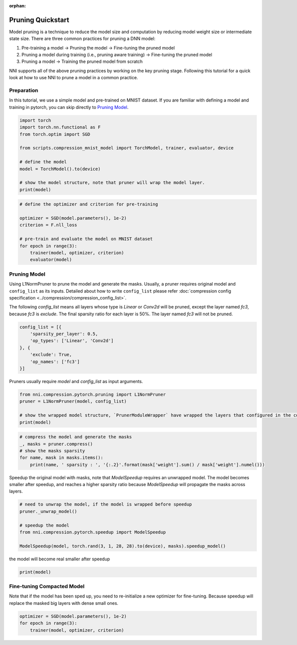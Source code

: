 :orphan:

.. DO NOT EDIT.
.. THIS FILE WAS AUTOMATICALLY GENERATED BY SPHINX-GALLERY.
.. TO MAKE CHANGES, EDIT THE SOURCE PYTHON FILE:
.. "tutorials/pruning_quick_start_mnist.py"
.. LINE NUMBERS ARE GIVEN BELOW.

.. only:: html

    .. note::
        :class: sphx-glr-download-link-note

        Click :ref:`here <sphx_glr_download_tutorials_pruning_quick_start_mnist.py>`
        to download the full example code

.. rst-class:: sphx-glr-example-title

.. _sphx_glr_tutorials_pruning_quick_start_mnist.py:


Pruning Quickstart
==================

Model pruning is a technique to reduce the model size and computation by reducing model weight size or intermediate state size.
There are three common practices for pruning a DNN model:

#. Pre-training a model -> Pruning the model -> Fine-tuning the pruned model
#. Pruning a model during training (i.e., pruning aware training) -> Fine-tuning the pruned model
#. Pruning a model -> Training the pruned model from scratch

NNI supports all of the above pruning practices by working on the key pruning stage.
Following this tutorial for a quick look at how to use NNI to prune a model in a common practice.

.. GENERATED FROM PYTHON SOURCE LINES 17-22

Preparation
-----------

In this tutorial, we use a simple model and pre-trained on MNIST dataset.
If you are familiar with defining a model and training in pytorch, you can skip directly to `Pruning Model`_.

.. GENERATED FROM PYTHON SOURCE LINES 22-35

.. code-block:: default


    import torch
    import torch.nn.functional as F
    from torch.optim import SGD

    from scripts.compression_mnist_model import TorchModel, trainer, evaluator, device

    # define the model
    model = TorchModel().to(device)

    # show the model structure, note that pruner will wrap the model layer.
    print(model)





.. rst-class:: sphx-glr-script-out

 Out:

 .. code-block:: none

    TorchModel(
      (conv1): Conv2d(1, 6, kernel_size=(5, 5), stride=(1, 1))
      (conv2): Conv2d(6, 16, kernel_size=(5, 5), stride=(1, 1))
      (fc1): Linear(in_features=256, out_features=120, bias=True)
      (fc2): Linear(in_features=120, out_features=84, bias=True)
      (fc3): Linear(in_features=84, out_features=10, bias=True)
    )




.. GENERATED FROM PYTHON SOURCE LINES 36-47

.. code-block:: default


    # define the optimizer and criterion for pre-training

    optimizer = SGD(model.parameters(), 1e-2)
    criterion = F.nll_loss

    # pre-train and evaluate the model on MNIST dataset
    for epoch in range(3):
        trainer(model, optimizer, criterion)
        evaluator(model)





.. rst-class:: sphx-glr-script-out

 Out:

 .. code-block:: none

    Average test loss: 0.5822, Accuracy: 8311/10000 (83%)
    Average test loss: 0.2795, Accuracy: 9154/10000 (92%)
    Average test loss: 0.2036, Accuracy: 9345/10000 (93%)




.. GENERATED FROM PYTHON SOURCE LINES 48-58

Pruning Model
-------------

Using L1NormPruner to prune the model and generate the masks.
Usually, a pruner requires original model and ``config_list`` as its inputs.
Detailed about how to write ``config_list`` please refer :doc:`compression config specification <../compression/compression_config_list>`.

The following `config_list` means all layers whose type is `Linear` or `Conv2d` will be pruned,
except the layer named `fc3`, because `fc3` is `exclude`.
The final sparsity ratio for each layer is 50%. The layer named `fc3` will not be pruned.

.. GENERATED FROM PYTHON SOURCE LINES 58-67

.. code-block:: default


    config_list = [{
        'sparsity_per_layer': 0.5,
        'op_types': ['Linear', 'Conv2d']
    }, {
        'exclude': True,
        'op_names': ['fc3']
    }]








.. GENERATED FROM PYTHON SOURCE LINES 68-69

Pruners usually require `model` and `config_list` as input arguments.

.. GENERATED FROM PYTHON SOURCE LINES 69-76

.. code-block:: default


    from nni.compression.pytorch.pruning import L1NormPruner
    pruner = L1NormPruner(model, config_list)

    # show the wrapped model structure, `PrunerModuleWrapper` have wrapped the layers that configured in the config_list.
    print(model)





.. rst-class:: sphx-glr-script-out

 Out:

 .. code-block:: none

    TorchModel(
      (conv1): PrunerModuleWrapper(
        (module): Conv2d(1, 6, kernel_size=(5, 5), stride=(1, 1))
      )
      (conv2): PrunerModuleWrapper(
        (module): Conv2d(6, 16, kernel_size=(5, 5), stride=(1, 1))
      )
      (fc1): PrunerModuleWrapper(
        (module): Linear(in_features=256, out_features=120, bias=True)
      )
      (fc2): PrunerModuleWrapper(
        (module): Linear(in_features=120, out_features=84, bias=True)
      )
      (fc3): Linear(in_features=84, out_features=10, bias=True)
    )




.. GENERATED FROM PYTHON SOURCE LINES 77-84

.. code-block:: default


    # compress the model and generate the masks
    _, masks = pruner.compress()
    # show the masks sparsity
    for name, mask in masks.items():
        print(name, ' sparsity : ', '{:.2}'.format(mask['weight'].sum() / mask['weight'].numel()))





.. rst-class:: sphx-glr-script-out

 Out:

 .. code-block:: none

    conv1  sparsity :  0.5
    conv2  sparsity :  0.5
    fc1  sparsity :  0.5
    fc2  sparsity :  0.5




.. GENERATED FROM PYTHON SOURCE LINES 85-88

Speedup the original model with masks, note that `ModelSpeedup` requires an unwrapped model.
The model becomes smaller after speedup,
and reaches a higher sparsity ratio because `ModelSpeedup` will propagate the masks across layers.

.. GENERATED FROM PYTHON SOURCE LINES 88-97

.. code-block:: default


    # need to unwrap the model, if the model is wrapped before speedup
    pruner._unwrap_model()

    # speedup the model
    from nni.compression.pytorch.speedup import ModelSpeedup

    ModelSpeedup(model, torch.rand(3, 1, 28, 28).to(device), masks).speedup_model()





.. rst-class:: sphx-glr-script-out

 Out:

 .. code-block:: none

    aten::log_softmax is not Supported! Please report an issue at https://github.com/microsoft/nni. Thanks~
    Note: .aten::log_softmax.12 does not have corresponding mask inference object
    /home/ningshang/anaconda3/envs/nni-dev/lib/python3.8/site-packages/torch/_tensor.py:1013: UserWarning: The .grad attribute of a Tensor that is not a leaf Tensor is being accessed. Its .grad attribute won't be populated during autograd.backward(). If you indeed want the .grad field to be populated for a non-leaf Tensor, use .retain_grad() on the non-leaf Tensor. If you access the non-leaf Tensor by mistake, make sure you access the leaf Tensor instead. See github.com/pytorch/pytorch/pull/30531 for more informations. (Triggered internally at  aten/src/ATen/core/TensorBody.h:417.)
      return self._grad




.. GENERATED FROM PYTHON SOURCE LINES 98-99

the model will become real smaller after speedup

.. GENERATED FROM PYTHON SOURCE LINES 99-101

.. code-block:: default

    print(model)





.. rst-class:: sphx-glr-script-out

 Out:

 .. code-block:: none

    TorchModel(
      (conv1): Conv2d(1, 3, kernel_size=(5, 5), stride=(1, 1))
      (conv2): Conv2d(3, 8, kernel_size=(5, 5), stride=(1, 1))
      (fc1): Linear(in_features=128, out_features=60, bias=True)
      (fc2): Linear(in_features=60, out_features=42, bias=True)
      (fc3): Linear(in_features=42, out_features=10, bias=True)
    )




.. GENERATED FROM PYTHON SOURCE LINES 102-106

Fine-tuning Compacted Model
---------------------------
Note that if the model has been sped up, you need to re-initialize a new optimizer for fine-tuning.
Because speedup will replace the masked big layers with dense small ones.

.. GENERATED FROM PYTHON SOURCE LINES 106-110

.. code-block:: default


    optimizer = SGD(model.parameters(), 1e-2)
    for epoch in range(3):
        trainer(model, optimizer, criterion)








.. rst-class:: sphx-glr-timing

   **Total running time of the script:** ( 1 minutes  38.500 seconds)


.. _sphx_glr_download_tutorials_pruning_quick_start_mnist.py:


.. only :: html

 .. container:: sphx-glr-footer
    :class: sphx-glr-footer-example



  .. container:: sphx-glr-download sphx-glr-download-python

     :download:`Download Python source code: pruning_quick_start_mnist.py <pruning_quick_start_mnist.py>`



  .. container:: sphx-glr-download sphx-glr-download-jupyter

     :download:`Download Jupyter notebook: pruning_quick_start_mnist.ipynb <pruning_quick_start_mnist.ipynb>`


.. only:: html

 .. rst-class:: sphx-glr-signature

    `Gallery generated by Sphinx-Gallery <https://sphinx-gallery.github.io>`_
